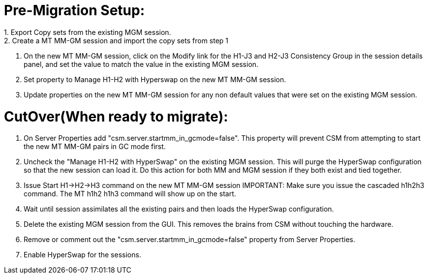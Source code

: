 = Pre-Migration Setup:
1.	Export Copy sets from the existing MGM session.
2.	Create a MT MM-GM session and import the copy sets from step 1
3.	On the new MT MM-GM session, click on the Modify link for the H1-J3 and H2-J3 Consistency Group in the session details panel, and set the value to match the value in the existing MGM session. 
4.	Set property to Manage H1-H2 with Hyperswap on the new MT MM-GM session. 
5.	Update properties on the new MT MM-GM session for any non default values that were set on the existing MGM session.

= CutOver(When ready to migrate):
1.	On Server Properties add "csm.server.startmm_in_gcmode=false".   This property will prevent CSM from attempting to start the new MT MM-GM pairs in GC mode first.
2.	Uncheck the "Manage H1-H2 with HyperSwap" on the existing MGM session.  This will purge the HyperSwap configuration so that the new session can load it. Do this action for both MM and MGM session if they both exist and tied together. 
3.	Issue Start H1->H2->H3 command on the new MT MM-GM session IMPORTANT:  Make sure you issue the cascaded h1h2h3 command.  The MT h1h2 h1h3 command will show up on the start. 
4.	Wait until session assimilates all the existing pairs and then loads the HyperSwap configuration.
5.	Delete the existing MGM session from the GUI.  This removes the brains from CSM without touching the hardware.
6.	Remove or comment out the "csm.server.startmm_in_gcmode=false" property from Server Properties. 
7.  Enable HyperSwap for the sessions. 
